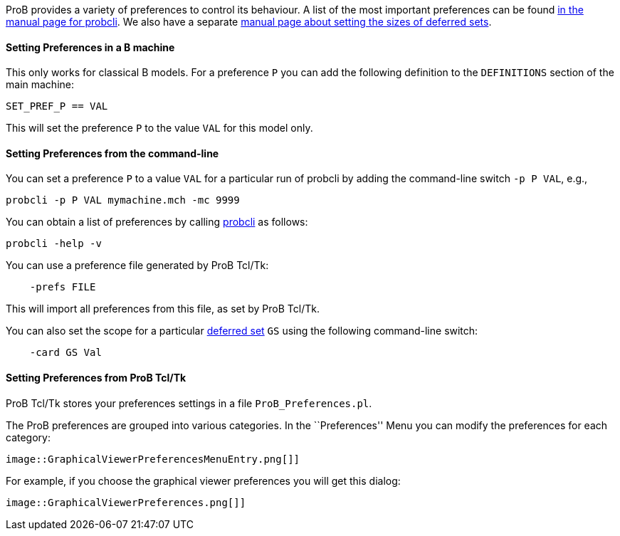 ifndef::imagesdir[:imagesdir: ../../asciidoc/images/]
ProB provides a variety of preferences to control its behaviour. A list
of the most important preferences can be found
link:/Using_the_Command-Line_Version_of_ProB#Preferences[in the manual
page for probcli]. We also have a separate link:/Deferred_Sets[manual
page about setting the sizes of deferred sets].

[[setting-preferences-in-a-b-machine]]
Setting Preferences in a B machine
^^^^^^^^^^^^^^^^^^^^^^^^^^^^^^^^^^

This only works for classical B models. For a preference `P` you can add
the following definition to the `DEFINITIONS` section of the main
machine:

`SET_PREF_P == VAL`

This will set the preference `P` to the value `VAL` for this model only.

[[setting-preferences-from-the-command-line]]
Setting Preferences from the command-line
^^^^^^^^^^^^^^^^^^^^^^^^^^^^^^^^^^^^^^^^^

You can set a preference `P` to a value `VAL` for a particular run of
probcli by adding the command-line switch `-p P VAL`, e.g.,

`probcli -p P VAL mymachine.mch -mc 9999`

You can obtain a list of preferences by calling
link:/Using_the_Command-Line_Version_of_ProB#Preferences[probcli] as
follows:

`probcli -help -v`

You can use a preference file generated by ProB Tcl/Tk:

`    -prefs FILE`

This will import all preferences from this file, as set by ProB Tcl/Tk.

You can also set the scope for a particular link:/Deferred_Sets[deferred
set] `GS` using the following command-line switch:

`    -card GS Val`

[[setting-preferences-from-prob-tcltk]]
Setting Preferences from ProB Tcl/Tk
^^^^^^^^^^^^^^^^^^^^^^^^^^^^^^^^^^^^

ProB Tcl/Tk stores your preferences settings in a file
`ProB_Preferences.pl`.

The ProB preferences are grouped into various categories. In the
``Preferences'' Menu you can modify the preferences for each category:

 image::GraphicalViewerPreferencesMenuEntry.png[]]

For example, if you choose the graphical viewer preferences you will get
this dialog:

 image::GraphicalViewerPreferences.png[]]
